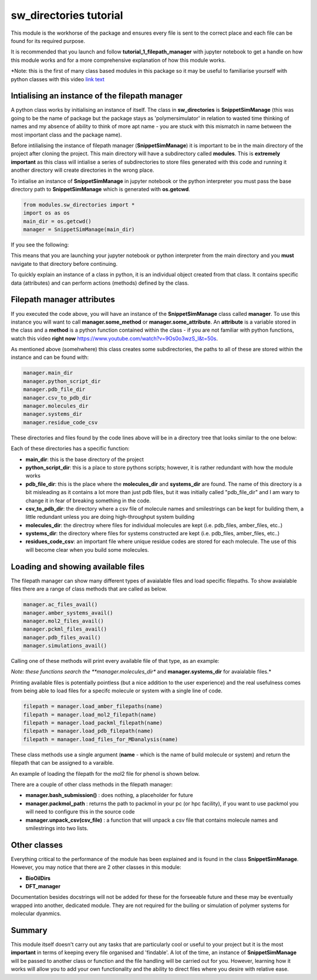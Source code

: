sw_directories tutorial
=======================

This module is the workhorse of the package and ensures every file is sent to the correct place and each file can be found for its required purpose.

It is recommended that you launch and follow **tutorial_1_filepath_manager** with jupyter notebook to get a handle on how this module works and for a more comprehensive explanation of how this module works.

*Note: this is the first of many class based modules in this package so it may be useful to familiarise yourself with python classes with this video `link text <https://www.youtube.com/watch?v=ZDa-Z5JzLYM>`_

Intialising an instance of the filepath manager
-----------------------------------------------

A python class works by initialising an instance of itself. The class in **sw_directories** is **SnippetSimManage** (this was going to be the name of package but the package stays as 'polymersimulator'
in relation to wasted time thinking of names and my absence of ability to think of more apt name - you are stuck with this mismatch in name between the most important class and the package name).

Before intilialising the instance of filepath manager (**SnippetSimManage**) it is important to be in the main directory of the project after cloning the project. This main directory will have a subdirectory called **modules**.
This is **extremely important** as this class will intialise a series of subdirectories to store files generated with this code and running it another directory will create directories in the wrong place.

To intialise an instance of **SnippetSimManage** in jupyter notebook or the python interpreter you must pass the base directory path to **SnippetSimManage** which is generated with **os.getcwd**.

.. code-block:: python

   from modules.sw_directories import *
   import os as os
   main_dir = os.getcwd()
   manager = SnippetSimManage(main_dir)

If you see the following:

.. image:: images/sw_directories_import_error.PNG

This means that you are launching your jupyter notebook or python interpreter from the main directory and you **must** navigate to that directory before continuing.

To quickly explain an instance of a class in python, it is an individual object created from that class. It contains specific data (attributes) and can perform actions (methods) defined by the class.

Filepath manager attributes
---------------------------

If you executed the code above, you will have an instance of the **SnippetSimManage** class called **manager**. To use this instance you will want to call **manager.some_method** or **manager.some_attribute**.
An **attribute** is a variable stored in the class and a **method** is a python function contained within the class - if you are not familiar with python functions, watch this video **right now** https://www.youtube.com/watch?v=9Os0o3wzS_I&t=50s.

As mentioned above (somehwhere) this class creates some subdirectories, the paths to all of these are stored within the instance and can be found with:

.. code-block:: python

   manager.main_dir
   manager.python_script_dir
   manager.pdb_file_dir
   manager.csv_to_pdb_dir
   manager.molecules_dir
   manager.systems_dir
   manager.residue_code_csv

These directories and files found by the code lines above will be in a directory tree that looks similar to the one below:

.. image:: images/poly_sim_tree.PNG

Each of these directories has a specific function:

- **main_dir**: this is the base directory of the project
- **python_script_dir**: this is a place to store pythons scripts; however, it is rather redundant with how the module works
- **pdb_file_dir**: this is the place where the **molecules_dir** and **systems_dir** are found. The name of this directory is a bit misleading as it contains a lot more than just pdb files, but it was initially called "pdb_file_dir" and I am wary to change it in fear of breaking something in the code.
- **csv_to_pdb_dir**: the directory where a csv file of molecule names and smilestrings can be kept for building them, a little redundant unless you are doing high-throughput system building
- **molecules_dir**: the directroy where files for individual molecules are kept (i.e. pdb_files, amber_files, etc..)
- **systems_dir**: the directory where files for systems constructed are kept (i.e. pdb_files, amber_files, etc..)
- **residues_code_csv**: an important file where unique residue codes are stored for each molecule. The use of this will become clear when you build some molecules.

Loading and showing available files
-----------------------------------

The filepath manager can show many different types of avaialable files and load specific filepaths.
To show avaialable files there are a range of class methods that are called as below.

.. code-block:: python

   manager.ac_files_avail()
   manager.amber_systems_avail()
   manager.mol2_files_avail()
   manager.pckml_files_avail()
   manager.pdb_files_avail()
   manager.simulations_avail()

Calling one of these methods will print every available file of that type, as an example:

.. image:: images/files_avail.PNG

*Note: these functions search the **manager.molecules_dir** and **manager.systems_dir** for avaialable files.*

Printing available files is potentially pointless (but a nice addition to the user experience) and the real usefulness comes from being able to load files for a specifc molecule or system with a single line of code.

.. code-block:: python

   filepath = manager.load_amber_filepaths(name)
   filepath = manager.load_mol2_filepath(name)
   filepath = manager.load_packml_filepath(name)
   filepath = manager.load_pdb_filepath(name)
   filepath = manager.load_files_for_MDanalysis(name)

These class methods use a single argument (**name** - which is the name of build molecule or system) and return the filepath that can be assigned to a varaible.

An example of loading the filepath for the mol2 file for phenol is shown below.

.. image:: images/mol2_avail.PNG

There are a couple of other class methods in the filepath manager:

- **manager.bash_submission()** : does nothing, a placeholder for future
- **manager.packmol_path** : returns the path to packmol in your pc (or hpc facility), if you want to use packmol you will need to configure this in the source code
- **manager.unpack_csv(csv_file)** : a function that will unpack a csv file that contains molecule names and smilestrings into two lists.

Other classes
-------------

Everything critical to the performance of the module has been explained and is found in the class **SnippetSimManage**. However, you may notice that there are 2 other classes in this module:

- **BioOilDirs**
- **DFT_manager**

Documentation besides docstrings will not be added for these for the forseeable future and these may be eventually wrapped into another, dedicated module. They are not required for the builing or simulation of polymer systems for molecular dyanmics.

Summary
-------

This module itself doesn't carry out any tasks that are particularly cool or useful to your project but it is the most **important** in terms of keeping every file organised
and 'findable'. A lot of the time, an instance of **SnippetSimManage** will be passed to another class or function and the file handling will be carried out for you. However, learning how
it works will allow you to add your own functionality and the ability to direct files where you desire with relative ease.
